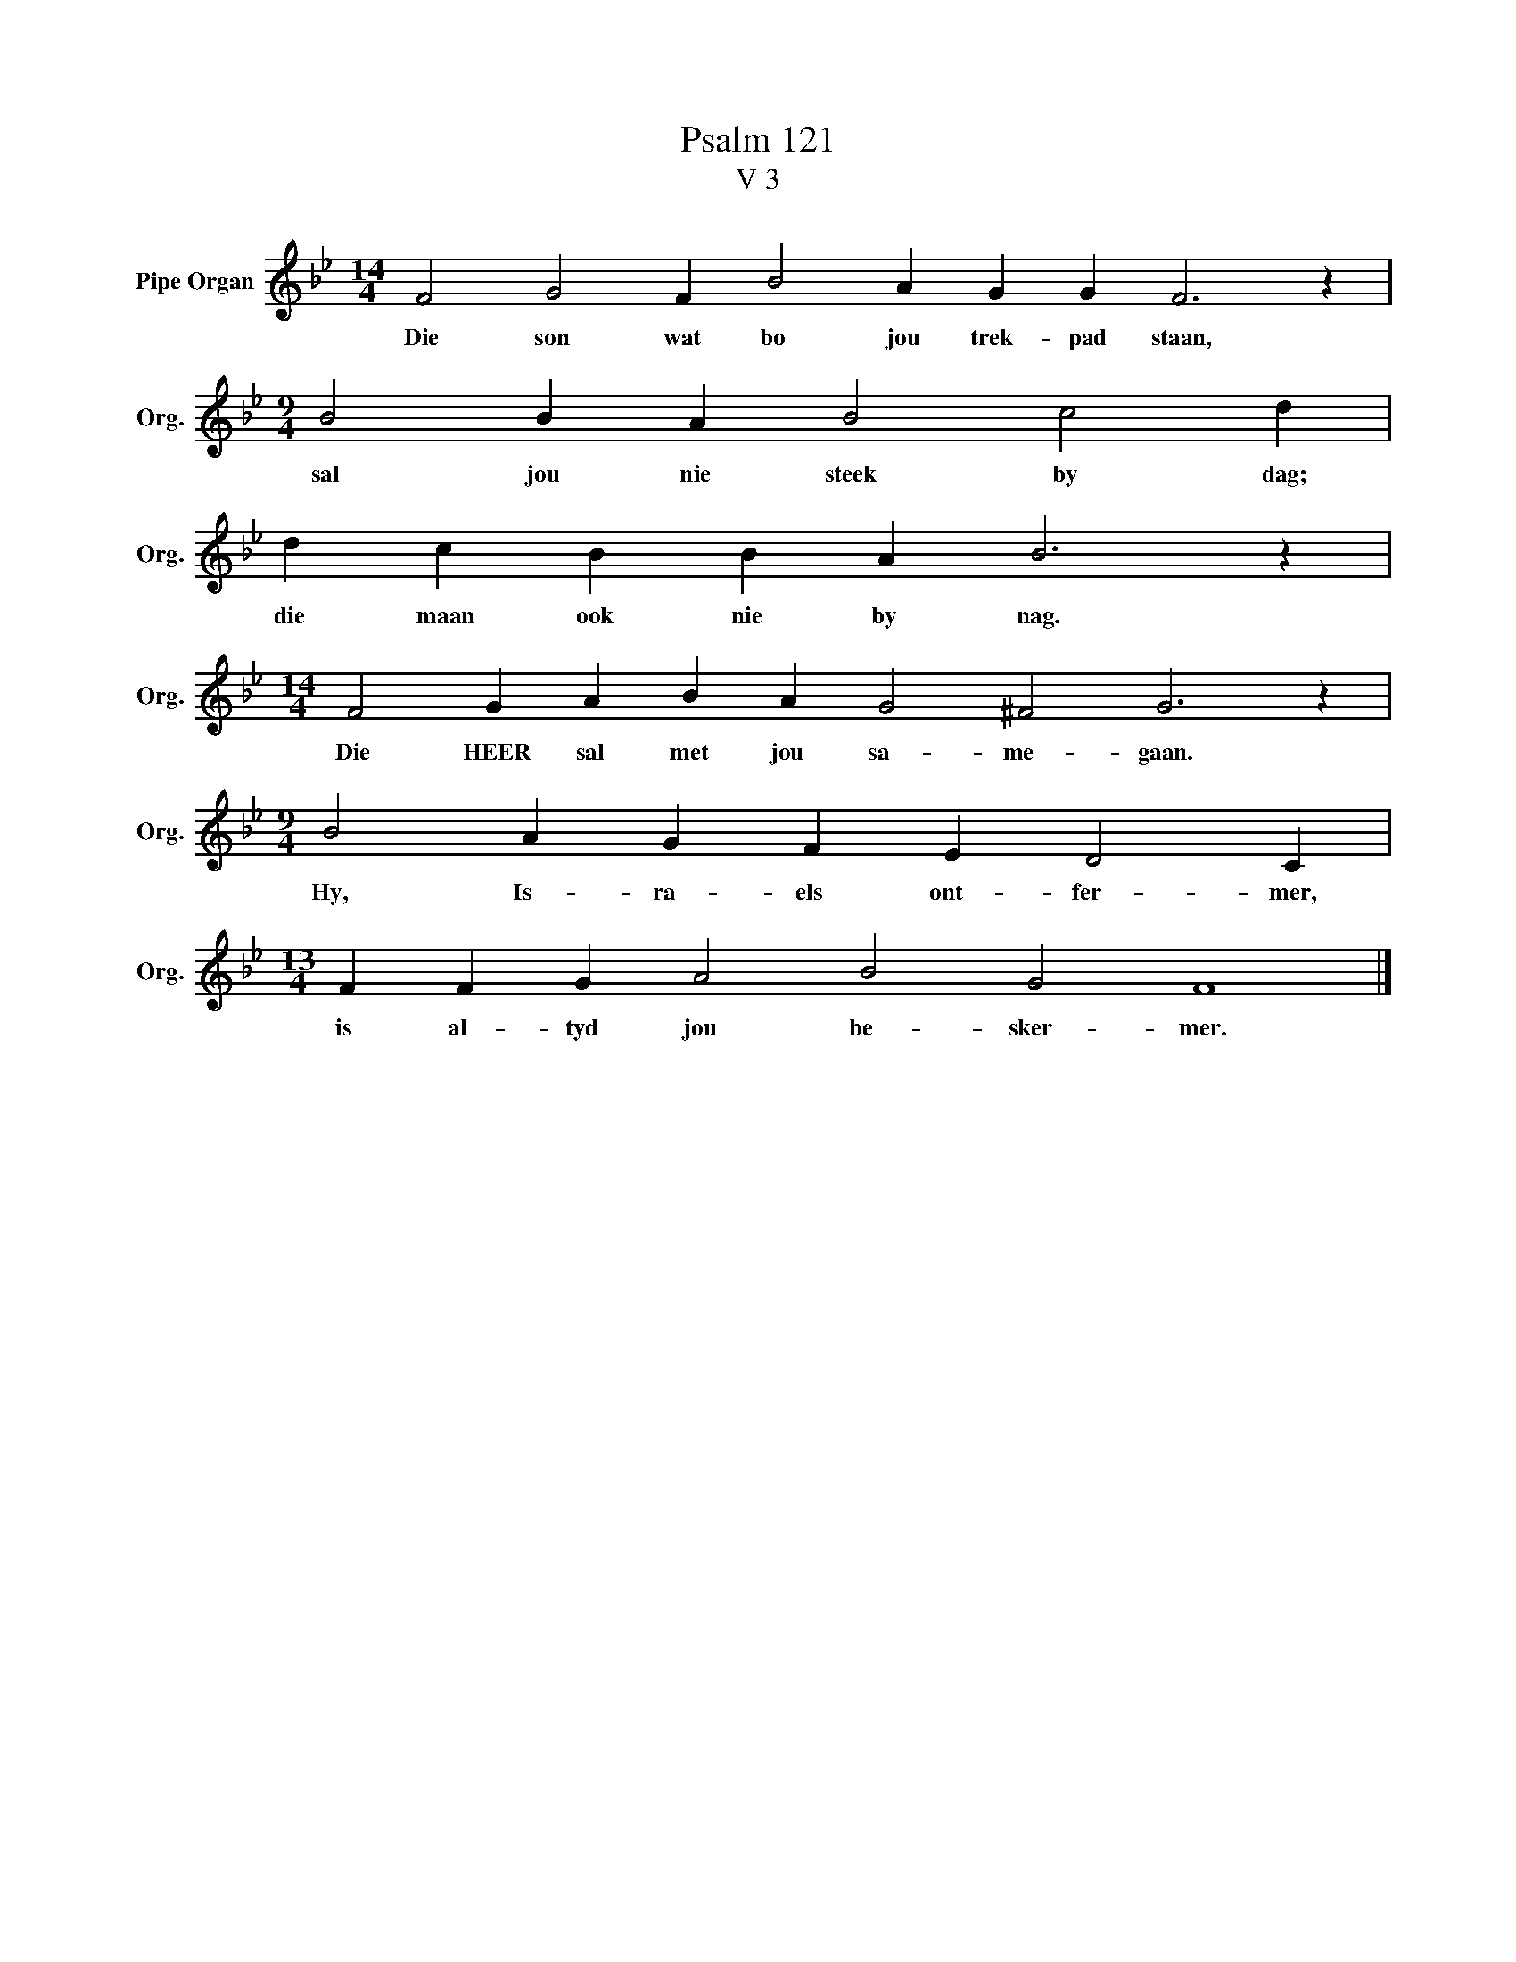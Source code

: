 X:1
T:Psalm 121
T:V 3
L:1/4
M:14/4
I:linebreak $
K:Bb
V:1 treble nm="Pipe Organ" snm="Org."
V:1
 F2 G2 F B2 A G G F3 z |$[M:9/4] B2 B A B2 c2 d |$ d c B B A B3 z |$ %3
w: Die son wat bo jou trek- pad staan,|sal jou nie steek by dag;|die maan ook nie by nag.|
[M:14/4] F2 G A B A G2 ^F2 G3 z |$[M:9/4] B2 A G F E D2 C |$[M:13/4] F F G A2 B2 G2 F4 |] %6
w: Die HEER sal met jou sa- me- gaan.|Hy, Is- ra- els ont- fer- mer,|is al- tyd jou be- sker- mer.|

